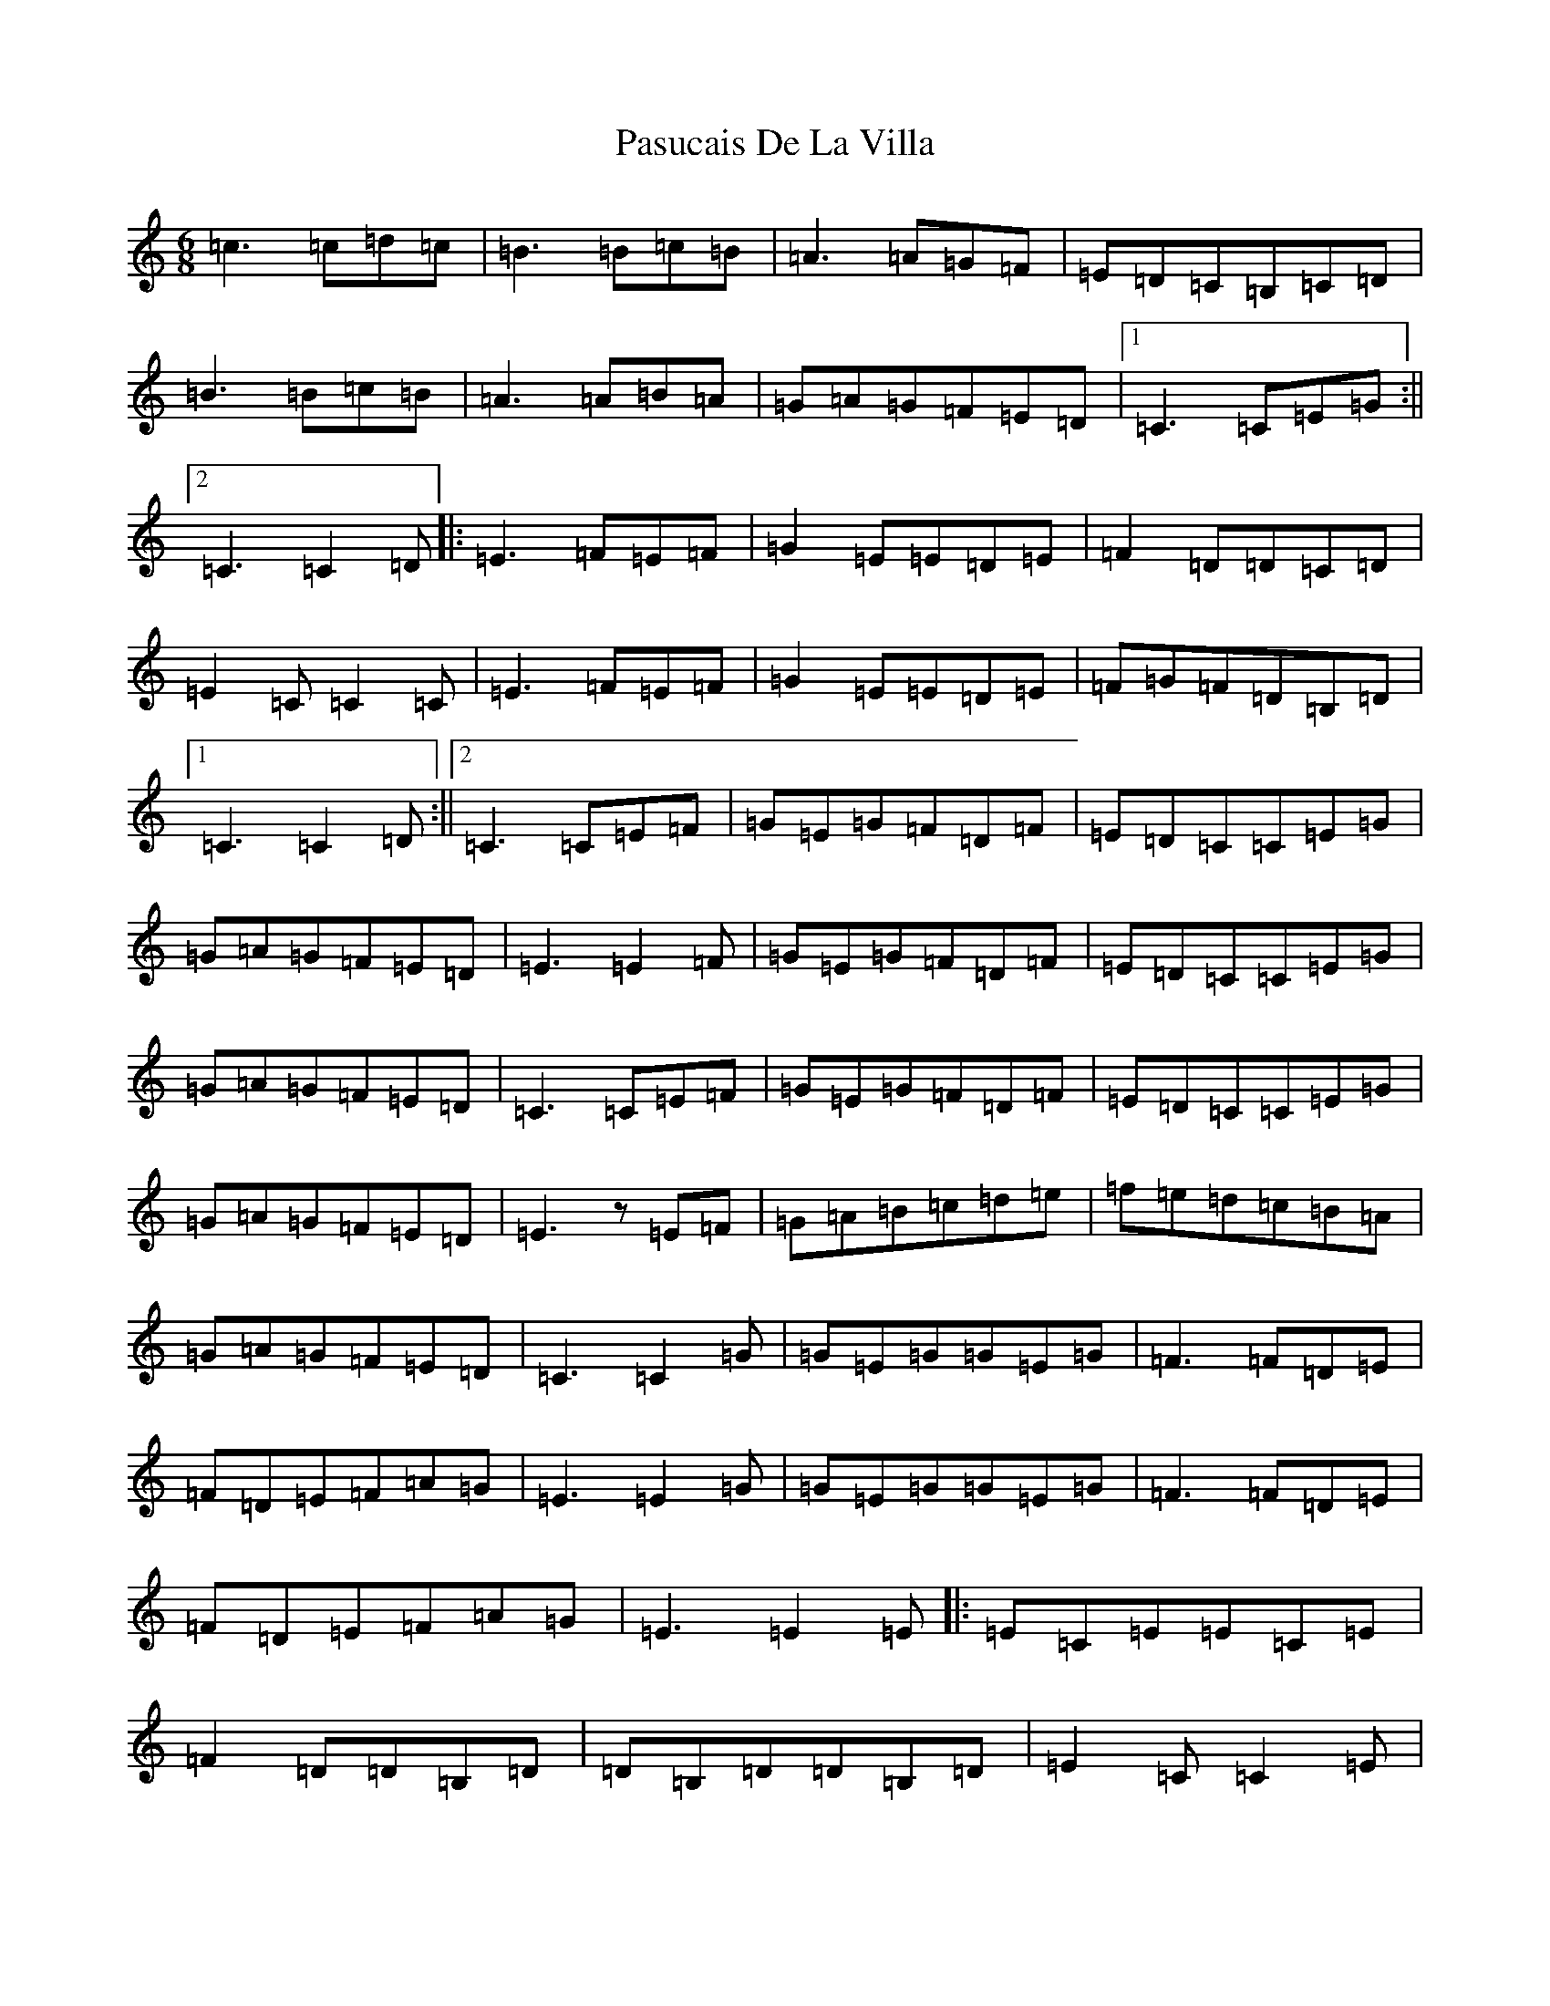 X: 16700
T: Pasucais De La Villa
S: https://thesession.org/tunes/9004#setting9004
R: jig
M:6/8
L:1/8
K: C Major
=c3=c=d=c|=B3=B=c=B|=A3=A=G=F|=E=D=C=B,=C=D|=B3=B=c=B|=A3=A=B=A|=G=A=G=F=E=D|1=C3=C=E=G:||2=C3=C2=D|:=E3=F=E=F|=G2=E=E=D=E|=F2=D=D=C=D|=E2=C=C2=C|=E3=F=E=F|=G2=E=E=D=E|=F=G=F=D=B,=D|1=C3=C2=D:||2=C3=C=E=F|=G=E=G=F=D=F|=E=D=C=C=E=G|=G=A=G=F=E=D|=E3=E2=F|=G=E=G=F=D=F|=E=D=C=C=E=G|=G=A=G=F=E=D|=C3=C=E=F|=G=E=G=F=D=F|=E=D=C=C=E=G|=G=A=G=F=E=D|=E3z=E=F|=G=A=B=c=d=e|=f=e=d=c=B=A|=G=A=G=F=E=D|=C3=C2=G|=G=E=G=G=E=G|=F3=F=D=E|=F=D=E=F=A=G|=E3=E2=G|=G=E=G=G=E=G|=F3=F=D=E|=F=D=E=F=A=G|=E3=E2=E|:=E=C=E=E=C=E|=F2=D=D=B,=D|=D=B,=D=D=B,=D|=E2=C=C2=E|=E=C=E=E=C=E|=F2=D=D=B,=D|=D=B,=D=D=E=D|1=C3=C2=E:||2=C3=C=E=G|